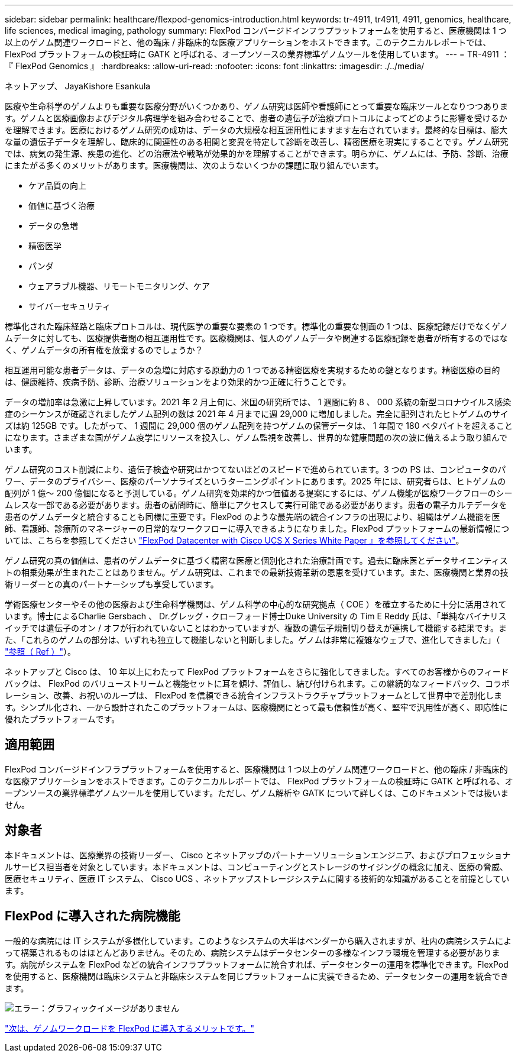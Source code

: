 ---
sidebar: sidebar 
permalink: healthcare/flexpod-genomics-introduction.html 
keywords: tr-4911, tr4911, 4911, genomics, healthcare, life sciences, medical imaging, pathology 
summary: FlexPod コンバージドインフラプラットフォームを使用すると、医療機関は 1 つ以上のゲノム関連ワークロードと、他の臨床 / 非臨床的な医療アプリケーションをホストできます。このテクニカルレポートでは、 FlexPod プラットフォームの検証時に GATK と呼ばれる、オープンソースの業界標準ゲノムツールを使用しています。 
---
= TR-4911 ：『 FlexPod Genomics 』
:hardbreaks:
:allow-uri-read: 
:nofooter: 
:icons: font
:linkattrs: 
:imagesdir: ./../media/


ネットアップ、 JayaKishore Esankula

医療や生命科学のゲノムよりも重要な医療分野がいくつかあり、ゲノム研究は医師や看護師にとって重要な臨床ツールとなりつつあります。ゲノムと医療画像およびデジタル病理学を組み合わせることで、患者の遺伝子が治療プロトコルによってどのように影響を受けるかを理解できます。医療におけるゲノム研究の成功は、データの大規模な相互運用性にますます左右されています。最終的な目標は、膨大な量の遺伝子データを理解し、臨床的に関連性のある相関と変異を特定して診断を改善し、精密医療を現実にすることです。ゲノム研究では、病気の発生源、疾患の進化、どの治療法や戦略が効果的かを理解することができます。明らかに、ゲノムには、予防、診断、治療にまたがる多くのメリットがあります。医療機関は、次のようないくつかの課題に取り組んでいます。

* ケア品質の向上
* 価値に基づく治療
* データの急増
* 精密医学
* パンダ
* ウェアラブル機器、リモートモニタリング、ケア
* サイバーセキュリティ


標準化された臨床経路と臨床プロトコルは、現代医学の重要な要素の 1 つです。標準化の重要な側面の 1 つは、医療記録だけでなくゲノムデータに対しても、医療提供者間の相互運用性です。医療機関は、個人のゲノムデータや関連する医療記録を患者が所有するのではなく、ゲノムデータの所有権を放棄するのでしょうか？

相互運用可能な患者データは、データの急増に対応する原動力の 1 つである精密医療を実現するための鍵となります。精密医療の目的は、健康維持、疾病予防、診断、治療ソリューションをより効果的かつ正確に行うことです。

データの増加率は急激に上昇しています。2021 年 2 月上旬に、米国の研究所では、 1 週間に約 8 、 000 系統の新型コロナウイルス感染症のシーケンスが確認されましたゲノム配列の数は 2021 年 4 月までに週 29,000 に増加しました。完全に配列されたヒトゲノムのサイズは約 125GB です。したがって、 1 週間に 29,000 個のゲノム配列を持つゲノムの保管データは、 1 年間で 180 ペタバイトを超えることになります。さまざまな国がゲノム疫学にリソースを投入し、ゲノム監視を改善し、世界的な健康問題の次の波に備えるよう取り組んでいます。

ゲノム研究のコスト削減により、遺伝子検査や研究はかつてないほどのスピードで進められています。3 つの PS は、コンピュータのパワー、データのプライバシー、医療のパーソナライズというターニングポイントにあります。2025 年には、研究者らは、ヒトゲノムの配列が 1 億〜 200 億個になると予測している。ゲノム研究を効果的かつ価値ある提案にするには、ゲノム機能が医療ワークフローのシームレスな一部である必要があります。患者の訪問時に、簡単にアクセスして実行可能である必要があります。患者の電子カルテデータを患者のゲノムデータと統合することも同様に重要です。FlexPod のような最先端の統合インフラの出現により、組織はゲノム機能を医師、看護師、診療所のマネージャーの日常的なワークフローに導入できるようになりました。FlexPod プラットフォームの最新情報については、こちらを参照してください https://www.cisco.com/c/en/us/products/collateral/servers-unified-computing/ucs-x-series-modular-system/flex-pod-datacenter-ucs-intersight.html["FlexPod Datacenter with Cisco UCS X Series White Paper 』を参照してください"^]。

ゲノム研究の真の価値は、患者のゲノムデータに基づく精密な医療と個別化された治療計画です。過去に臨床医とデータサイエンティストの相乗効果が生まれたことはありません。ゲノム研究は、これまでの最新技術革新の恩恵を受けています。また、医療機関と業界の技術リーダーとの真のパートナーシップも享受しています。

学術医療センターやその他の医療および生命科学機関は、ゲノム科学の中心的な研究拠点（ COE ）を確立するために十分に活用されています。博士によるCharlie Gersbach 、 Dr.グレッグ・クローフォード博士Duke University の Tim E Reddy 氏は、「単純なバイナリスイッチでは遺伝子のオン / オフが行われていないことはわかっていますが、複数の遺伝子規制切り替えが連携して機能する結果です。また、「これらのゲノムの部分は、いずれも独立して機能しないと判断しました。ゲノムは非常に複雑なウェブで、進化してきました」（ https://genome.duke.edu/news/thu-09242020-1054/multimillion-dollar-nih-grant-creates-first-duke-center-excellence-genome["参照（ Ref ）"^]）。

ネットアップと Cisco は、 10 年以上にわたって FlexPod プラットフォームをさらに強化してきました。すべてのお客様からのフィードバックは、 FlexPod のバリューストリームと機能セットに耳を傾け、評価し、結び付けられます。この継続的なフィードバック、コラボレーション、改善、お祝いのループは、 FlexPod を信頼できる統合インフラストラクチャプラットフォームとして世界中で差別化します。シンプル化され、一から設計されたこのプラットフォームは、医療機関にとって最も信頼性が高く、堅牢で汎用性が高く、即応性に優れたプラットフォームです。



== 適用範囲

FlexPod コンバージドインフラプラットフォームを使用すると、医療機関は 1 つ以上のゲノム関連ワークロードと、他の臨床 / 非臨床的な医療アプリケーションをホストできます。このテクニカルレポートでは、 FlexPod プラットフォームの検証時に GATK と呼ばれる、オープンソースの業界標準ゲノムツールを使用しています。ただし、ゲノム解析や GATK について詳しくは、このドキュメントでは扱いません。



== 対象者

本ドキュメントは、医療業界の技術リーダー、 Cisco とネットアップのパートナーソリューションエンジニア、およびプロフェッショナルサービス担当者を対象としています。本ドキュメントは、コンピューティングとストレージのサイジングの概念に加え、医療の脅威、医療セキュリティ、医療 IT システム、 Cisco UCS 、ネットアップストレージシステムに関する技術的な知識があることを前提としています。



== FlexPod に導入された病院機能

一般的な病院には IT システムが多様化しています。このようなシステムの大半はベンダーから購入されますが、社内の病院システムによって構築されるものはほとんどありません。そのため、病院システムはデータセンターの多様なインフラ環境を管理する必要があります。病院がシステムを FlexPod などの統合インフラプラットフォームに統合すれば、データセンターの運用を標準化できます。FlexPod を使用すると、医療機関は臨床システムと非臨床システムを同じプラットフォームに実装できるため、データセンターの運用を統合できます。

image:flexpod-genomics-image2.png["エラー：グラフィックイメージがありません"]

link:flexpod-genomics-benefits-of-deploying-genomic-workloads-on-flexpod.html["次は、ゲノムワークロードを FlexPod に導入するメリットです。"]
